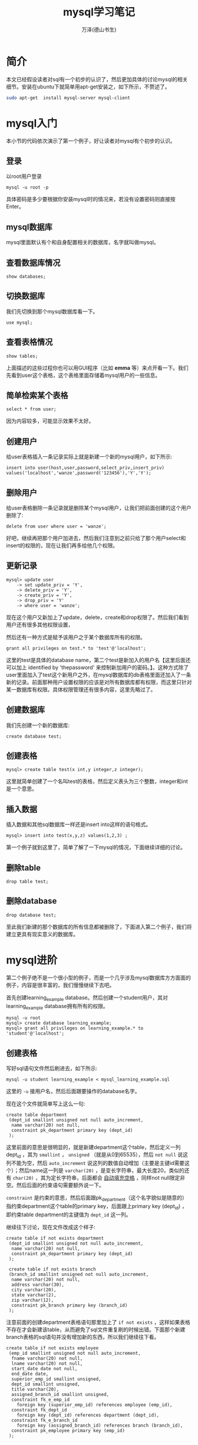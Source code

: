 #+LATEX_CLASS: article
#+LATEX_CLASS_OPTIONS:[11pt,oneside]
#+LATEX_HEADER: \usepackage{article}


#+TITLE: mysql学习笔记
#+AUTHOR: 万泽(德山书生)
#+CREATOR: wanze(<a href="mailto:a358003542@163.com">a358003542@163.com</a>)
#+DESCRIPTION: 制作者邮箱：a358003542@gmail.com

* 简介
本文已经假设读者对sql有一个初步的认识了，然后更加具体的讨论mysql的相关细节。安装在ubuntu下就简单用apt-get安装之，如下所示，不赘述了。

#+BEGIN_SRC bash
sudo apt-get  install mysql-server mysql-client
#+END_SRC

* mysql入门
本小节的代码依次演示了第一个例子，好让读者对mysql有个初步的认识。

** 登录
以root用户登录
#+BEGIN_EXAMPLE
mysql -u root -p
#+END_EXAMPLE

具体密码是多少要根据你安装mysql时的情况来，若没有设置密码则直接按Enter。

** mysql数据库
mysql里面默认有个和自身配置相关的数据库，名字就叫做mysql。

** 查看数据库情况
#+BEGIN_SRC mysql
show databases;
#+END_SRC

** 切换数据库
我们先切换到那个mysql数据库看一下。

#+BEGIN_SRC mysql
use mysql;
#+END_SRC

** 查看表格情况
#+BEGIN_SRC mysql
show tables;
#+END_SRC

上面描述的这些过程你也可以用GUI程序（比如 *emma* 等）来点开看一下。我们先看到user这个表格，这个表格里面存储着mysql用户的一些信息。

** 简单检索某个表格
#+BEGIN_SRC mysql
select * from user;
#+END_SRC

因为内容较多，可能显示效果不太好。


** 创建用户
给user表格插入一条记录实际上就是新建一个新的mysql用户，如下所示:
#+BEGIN_SRC mysql
insert into user(host,user,password,select_priv,insert_priv)
values('localhost','wanze',password('123456'),'Y','Y');
#+END_SRC

** 删除用户
给user表格删除一条记录就是删除某个mysql用户，让我们把前面创建的这个用户删除了:
#+BEGIN_SRC mysql
delete from user where user = 'wanze';
#+END_SRC

好吧，继续再把那个用户加进去，然后我们注意到之前只给了那个用户select和insert的权限的，现在让我们再多给他几个权限。

** 更新记录
#+BEGIN_SRC mysql
mysql> update user
    -> set update_priv = 'Y',
    -> delete_priv = 'Y',
    -> create_priv = 'Y',
    -> drop_priv = 'Y'
    -> where user = 'wanze';
#+END_SRC

现在这个用户又新加上了update，delete，create和drop权限了。然后我们看到用户还有很多其他权限设置，

然后还有一种方式是赋予该用户之于某个数据库所有的权限。

#+BEGIN_SRC mysql
grant all privileges on test.* to 'test'@'localhost';
#+END_SRC

这里的test是具体的database name，第二个test是新加入的用户名【这里后面还可以加上 identified by 'thepassword' 来控制新加用户的密码。】。这种方式除了user里面加入了test这个新用户之外，在mysql数据库的db表格里面还加入了一条新的记录。前面那种用户设置权限的应该是对所有数据库都有权限，而这里只针对某一数据库有权限。具体权限管理还有很多内容，这里先略过了。


** 创建数据库
我们先创建一个新的数据库:
#+BEGIN_SRC mysql
create database test;
#+END_SRC

** 创建表格
#+BEGIN_SRC mysql
mysql> create table test(x int,y integer,z integer);
#+END_SRC

这里就简单创建了一个名叫test的表格，然后定义表头为三个整数，integer和int是一个意思。

** 插入数据
插入数据和其他sql数据库一样还是insert into这样的语句格式。
#+BEGIN_SRC mysql
mysql> insert into test(x,y,z) values(1,2,3) ;
#+END_SRC

第一个例子就到这里了，简单了解了一下mysql的情况，下面继续详细的讨论。

** 删除table
#+BEGIN_SRC mysql
drop table test;
#+END_SRC

** 删除database
#+BEGIN_SRC mysql
drop database test;
#+END_SRC

至此我们新建的那个数据库的所有信息都被删除了，下面进入第二个例子，我们将建立更具有现实意义的数据库。

* mysql进阶
第二个例子绝不是一个很小型的例子，而是一个几乎涉及mysql数据库方方面面的例子，内容是很丰富的，我们慢慢继续下去吧。

首先创建learning_example database。然后创建一个student用户，其对learning_example database拥有所有的权限。

#+BEGIN_SRC mysql
mysql -u root
mysql> create database learning_example;
mysql> grant all privileges on learning_example.* to 'student'@'localhost';
#+END_SRC


** 创建表格
写好sql语句文件然后刷进去，如下所示:
#+BEGIN_EXAMPLE
mysql -u student learning_example < mysql_learning_example.sql
#+END_EXAMPLE
这里的 ~-u~ 接用户名，然后后面跟要操作的database名字。

现在这个文件就简单写上这么一句:
#+BEGIN_SRC mysql
create table department
 (dept_id smallint unsigned not null auto_increment,
  name varchar(20) not null,
  constraint pk_department primary key (dept_id)
 );
#+END_SRC

这里前面的意思是很明显的，就是新建department这个table，然后定义一列dept_id ，其为 ~smallint~ ， ~unsigned~ （就是从0到65535），然后 ~not null~ 说这列不能为空，然后 ~auto_increment~ 说这列的数值自动增加（主要是主键id需要这个）；然后name这一列是 ~varchar(20)~ ，是变长字符串，最大长度20，类似的还有 ~char(20)~ ，其为定长字符串，后面都会 _自动填充空格_ ，同样not null限定非空。然后后面的约束语句需要额外说一下。

~constraint~ 是约束的意思，然后后面跟pk_department（这个名字貌似是随意的）指约束department这个table的primary key，后面跟上primary key (dept_id) ，即约束table department的主键值为 ~dept_id~ 这一列。

继续往下讨论，现在文件改成这个样子:

#+BEGIN_SRC mysql
create table if not exists department
 (dept_id smallint unsigned not null auto_increment,
  name varchar(20) not null,
  constraint pk_department primary key (dept_id)
 );
 
 create table if not exists branch
 (branch_id smallint unsigned not null auto_increment,
  name varchar(20) not null,
  address varchar(30),
  city varchar(20),
  state varchar(2),
  zip varchar(12),
  constraint pk_branch primary key (branch_id)
 );
#+END_SRC

注意前面的创建department表格语句那里加上了 ~if not exists~ ，这样如果表格不存在才会新建该table，从而避免了sql文件重复刷的时候出错。下面那个新建branch表格的sql语句并没有增加新的东西，所以我们继续往下看。

#+BEGIN_SRC mysql
create table if not exists employee
 (emp_id smallint unsigned not null auto_increment,
  fname varchar(20) not null,
  lname varchar(20) not null,
  start_date date not null,
  end_date date,
  superior_emp_id smallint unsigned,
  dept_id smallint unsigned,
  title varchar(20),
  assigned_branch_id smallint unsigned,
  constraint fk_e_emp_id
    foreign key (superior_emp_id) references employee (emp_id),
  constraint fk_dept_id
    foreign key (dept_id) references department (dept_id),
  constraint fk_e_branch_id
    foreign key (assigned_branch_id) references branch (branch_id),
  constraint pk_employee primary key (emp_id)
 );
#+END_SRC

我们继续来看这个创建employee table语句，fname是first name的缩写，然后lname是lastname的缩写。start_date和end_date应该是雇佣时间和解聘时间的意思，其中解聘时间可以为空，就说明该雇员还在公司工作。然后其都为 ~date~ 数据类型。值得一提的是mysql的date类型只能存储公元前1000年到公元9999年之间的date。

后面superior_emp_id是该雇员的上司的id号，然后dept_id是该雇员所在部门号，然后assigned_branch_id是对于该雇员分配的分公司id号。该table的约束主键值是emp_id。

接下来重点讲一下 ~foreign key~ 约束的写法。
#+BEGIN_EXAMPLE
  constraint fk_e_emp_id
    foreign key (superior_emp_id) references employee (emp_id),
#+END_EXAMPLE
这里fk_e_emp_id这个名字带有一定的随意性，大致表达出fk_然后某个table下的某一列即可。然后 foreign key 外键值 (superior_emp_id) 即这一列是外键值，具体references 引用自 employee 这个表格的(emp_id) 这一列。总的意思就是superiro_emp_id这一列是一个外键值约束列，其值只可能取自employee表格的emp_id这一列，因为这里具体的逻辑含义就是其值引用自它。比如说雇员张三在这里的id是3，张三的上司是张三丰，其id是4。那么张三如果要修改自己的上司值，就必须是本雇员列表已经有了的id号的其他雇员。（外键引用主要用于SQL表格中所谓的one to many 或者 many to one 的情况，具体就是用内连接查询，这样该外键值约束列的可能对应取值是另外一个表格的很多列，这个后面再详细讨论。）

继续刷下去，强烈推荐读者用emma或者其他什么GUI程序来实时查看一下:
#+BEGIN_SRC mysql
create table if not exists product_type
 (product_type_cd varchar(10) not null,
  name varchar(50) not null,
  constraint pk_product_type primary key (product_type_cd)
 );

 create table if not exists product
 (product_cd varchar(10) not null,
  name varchar(50) not null,
  product_type_cd varchar(10) not null,
  date_offered date,
  date_retired date,
  constraint fk_product_type_cd foreign key (product_type_cd)
    references product_type (product_type_cd),
  constraint pk_product primary key (product_cd)
 );

 create table if not exists customer
 (cust_id integer unsigned not null auto_increment,
  fed_id varchar(12) not null,
  cust_type_cd enum('I','B') not null,
  address varchar(30),
  city varchar(20),
  state varchar(20),
  postal_code varchar(10),
  constraint pk_customer primary key (cust_id)
 );

 create table if not exists individual
 (cust_id integer unsigned not null,
  fname varchar(30) not null,
  lname varchar(30) not null,
  birth_date date,
  constraint fk_i_cust_id foreign key (cust_id)
    references customer (cust_id),
  constraint pk_individual primary key (cust_id)
 );

 create table if not exists business
 (cust_id integer unsigned not null,
  name varchar(40) not null,
  state_id varchar(10) not null,
  incorp_date date,
  constraint fk_b_cust_id foreign key (cust_id)
    references customer (cust_id),
  constraint pk_business primary key (cust_id)
 );


 create table if not exists officer
 (officer_id smallint unsigned not null auto_increment,
  cust_id integer unsigned not null,
  fname varchar(30) not null,
  lname varchar(30) not null,
  title varchar(20),
  start_date date not null,
  end_date date,
  constraint fk_o_cust_id foreign key (cust_id)
    references business (cust_id),
  constraint pk_officer primary key (officer_id)
 );

 create table if not exists account
 (account_id integer unsigned not null auto_increment,
  product_cd varchar(10) not null,
  cust_id integer unsigned not null,
  open_date date not null,
  close_date date,
  last_activity_date date,
  status enum('ACTIVE','CLOSED','FROZEN'),
  open_branch_id smallint unsigned,
  open_emp_id smallint unsigned,
  avail_balance float(10,2),
  pending_balance float(10,2),
  constraint fk_product_cd foreign key (product_cd)
    references product (product_cd),
  constraint fk_a_cust_id foreign key (cust_id)
    references customer (cust_id),
  constraint fk_a_branch_id foreign key (open_branch_id)
    references branch (branch_id),
  constraint fk_a_emp_id foreign key (open_emp_id)
    references employee (emp_id),
  constraint pk_account primary key (account_id)
 );

 create table if not exists transaction
 (txn_id integer unsigned not null auto_increment,
  txn_date datetime not null,
  account_id integer unsigned not null,
  txn_type_cd enum('DBT','CDT'),
  amount double(10,2) not null,
  teller_emp_id smallint unsigned,
  execution_branch_id smallint unsigned,
  funds_avail_date datetime,
  constraint fk_t_account_id foreign key (account_id)
    references account (account_id),
  constraint fk_teller_emp_id foreign key (teller_emp_id)
    references employee (emp_id),
  constraint fk_exec_branch_id foreign key (execution_branch_id)
    references branch (branch_id),
  constraint pk_transaction primary key (txn_id)
 );
#+END_SRC

这里值得一讲的有:
#+BEGIN_EXAMPLE
cust_type_cd enum('I','B') not null,
#+END_EXAMPLE
mysql的枚举类型，在这里cust_type_cd这一列只能取'I'和'B'这两个值。


** 插入数据
现在我们加入如下代码:
#+BEGIN_SRC mysql
insert into department (dept_id, name)
values (null, 'Operations');
insert into department (dept_id, name)
values (null, 'Loans');
insert into department (dept_id, name)
values (null, 'Administration');
#+END_SRC

department的dept_id已经打开了auto_increment特性，那么简单的给这一列赋值 ~null~ 即可，其会自动添加一个主键数字。

在前面创建表格的时候有if not exists逻辑，这样sql脚本可以重复刷都没有问题，那么插入数据也有这样的if not exists逻辑吗？请参看 [[http://bogdan.org.ua/2007/10/18/mysql-insert-if-not-exists-syntax.html][这个网页]] 。我们可以使用 ~insert ignore~ 语句来避免重复插入，这是插入语句改成这个样子了:
#+BEGIN_SRC mysql
insert ignore into department (dept_id, name)
values (1, 'Operations');
insert ignore into department (dept_id, name)
values (2, 'Loans');
insert ignore into department (dept_id, name)
values (3, 'Administration');
#+END_SRC

注意这里id直接赋值了，因为其为primarykey，如果设置为null这里的语句还是会重复插入，只有primarykey重复了，这个insert语句才不会继续插入了。

让我继续插入一些数据:
#+BEGIN_SRC mysql
insert ignore into branch (branch_id, name, address, city, state, zip)
values (1, 'Headquarters', '3882 Main St.', 'Waltham', 'MA', '02451');
insert ignore into branch (branch_id, name, address, city, state, zip)
values (2, 'Woburn Branch', '422 Maple St.', 'Woburn', 'MA', '01801');
insert ignore into branch (branch_id, name, address, city, state, zip)
values (3, 'Quincy Branch', '125 Presidential Way', 'Quincy', 'MA', '02169');
insert ignore into branch (branch_id, name, address, city, state, zip)
values (4, 'So. NH Branch', '378 Maynard Ln.', 'Salem', 'NH', '03079');
#+END_SRC

上面没啥好讲的，然后我们看到下面这句:
#+BEGIN_SRC mysql
insert ignore into employee (emp_id, fname, lname, start_date,
  dept_id, title, assigned_branch_id)
values (1, 'Michael', 'Smith', '2001-06-22',
  (select dept_id from department where name = 'Administration'),
  'President',
  (select branch_id from branch where name = 'Headquarters'));
#+END_SRC

*** 子查询
SQL有三种类型的表: 一种是大家常见的实际存储的那种SQL表格；第二种是临时表格，也就是子查询返回的表格；还有一种就是虚拟表，比如视图。

所谓的子查询实际上就是一个select语句其将返回一个临时的SQL表格，最简单的应用就是直接跟在另一个select语句的from语句后面，然后还有一种用法常用于表格多列值的复制转移操作，也就是所谓的 ~insert select~ 语句，其是由一个insert语句和一个select语句组合而成。如下所示[fn::参考了[[http://www.w3schools.com/sql/sql_insert_into_select.asp][这个网页]]。]:

#+BEGIN_EXAMPLE
INSERT INTO Customers (CustomerName, Country)
SELECT SupplierName, Country FROM Suppliers;
#+END_EXAMPLE
这个SQL语句将把Suppliers表格里面的SupplierName和Country这两列的值都复制到Customers这个表格中去，具体是对应的CustomerName和Country这两列。

而上面的例子就是第三种用法，其是一个select语句然后 _用括号()括起来了_ 。其需要返回一列值，然后像上面的情况必须是只有一个值，而这个值将提取出来被insert into语句作为value使用，然后也有返回多个值的情况，比如过滤条件where what in (select ...) ，这种子查询就可以返回多个值。

下面类似的这些语句就不赘述了:
#+BEGIN_SRC mysql
insert ignore into employee (emp_id, fname, lname, start_date,
  dept_id, title, assigned_branch_id)
values (2, 'Susan', 'Barker', '2002-09-12',
  (select dept_id from department where name = 'Administration'),
  'Vice President',
  (select branch_id from branch where name = 'Headquarters'));
insert ignore into employee (emp_id, fname, lname, start_date,
  dept_id, title, assigned_branch_id)
values (3, 'Robert', 'Tyler', '2000-02-09',
  (select dept_id from department where name = 'Administration'),
  'Treasurer',
  (select branch_id from branch where name = 'Headquarters'));
insert ignore into employee (emp_id, fname, lname, start_date,
  dept_id, title, assigned_branch_id)
values (4, 'Susan', 'Hawthorne', '2002-04-24',
  (select dept_id from department where name = 'Operations'),
  'Operations Manager',
  (select branch_id from branch where name = 'Headquarters'));
insert ignore into employee (emp_id, fname, lname, start_date,
  dept_id, title, assigned_branch_id)
values (5, 'John', 'Gooding', '2003-11-14',
  (select dept_id from department where name = 'Loans'),
  'Loan Manager',
  (select branch_id from branch where name = 'Headquarters'));
insert ignore into employee (emp_id, fname, lname, start_date,
  dept_id, title, assigned_branch_id)
values (6, 'Helen', 'Fleming', '2004-03-17',
  (select dept_id from department where name = 'Operations'),
  'Head Teller',
  (select branch_id from branch where name = 'Headquarters'));
insert ignore into employee (emp_id, fname, lname, start_date,
  dept_id, title, assigned_branch_id)
values (7, 'Chris', 'Tucker', '2004-09-15',
  (select dept_id from department where name = 'Operations'),
  'Teller',
  (select branch_id from branch where name = 'Headquarters'));
insert ignore into employee (emp_id, fname, lname, start_date,
  dept_id, title, assigned_branch_id)
values (8, 'Sarah', 'Parker', '2002-12-02',
  (select dept_id from department where name = 'Operations'),
  'Teller',
  (select branch_id from branch where name = 'Headquarters'));
insert ignore into employee (emp_id, fname, lname, start_date,
  dept_id, title, assigned_branch_id)
values (9, 'Jane', 'Grossman', '2002-05-03',
  (select dept_id from department where name = 'Operations'),
  'Teller',
  (select branch_id from branch where name = 'Headquarters'));
insert ignore into employee (emp_id, fname, lname, start_date,
  dept_id, title, assigned_branch_id)
values (10, 'Paula', 'Roberts', '2002-07-27',
  (select dept_id from department where name = 'Operations'),
  'Head Teller',
  (select branch_id from branch where name = 'Woburn Branch'));
insert ignore into employee (emp_id, fname, lname, start_date,
  dept_id, title, assigned_branch_id)
values (11, 'Thomas', 'Ziegler', '2000-10-23',
  (select dept_id from department where name = 'Operations'),
  'Teller',
  (select branch_id from branch where name = 'Woburn Branch'));
insert ignore into employee (emp_id, fname, lname, start_date,
  dept_id, title, assigned_branch_id)
values (12, 'Samantha', 'Jameson', '2003-01-08',
  (select dept_id from department where name = 'Operations'),
  'Teller',
  (select branch_id from branch where name = 'Woburn Branch'));
insert ignore into employee (emp_id, fname, lname, start_date,
  dept_id, title, assigned_branch_id)
values (13, 'John', 'Blake', '2000-05-11',
  (select dept_id from department where name = 'Operations'),
  'Head Teller',
  (select branch_id from branch where name = 'Quincy Branch'));
insert ignore into employee (emp_id, fname, lname, start_date,
  dept_id, title, assigned_branch_id)
values (14, 'Cindy', 'Mason', '2002-08-09',
  (select dept_id from department where name = 'Operations'),
  'Teller',
  (select branch_id from branch where name = 'Quincy Branch'));
insert ignore into employee (emp_id, fname, lname, start_date,
  dept_id, title, assigned_branch_id)
values (15, 'Frank', 'Portman', '2003-04-01',
  (select dept_id from department where name = 'Operations'),
  'Teller',
  (select branch_id from branch where name = 'Quincy Branch'));
insert ignore into employee (emp_id, fname, lname, start_date,
  dept_id, title, assigned_branch_id)
values (16, 'Theresa', 'Markham', '2001-03-15',
  (select dept_id from department where name = 'Operations'),
  'Head Teller',
  (select branch_id from branch where name = 'So. NH Branch'));
insert ignore into employee (emp_id, fname, lname, start_date,
  dept_id, title, assigned_branch_id)
values (17, 'Beth', 'Fowler', '2002-06-29',
  (select dept_id from department where name = 'Operations'),
  'Teller',
  (select branch_id from branch where name = 'So. NH Branch'));
insert ignore into employee (emp_id, fname, lname, start_date,
  dept_id, title, assigned_branch_id)
values (18, 'Rick', 'Tulman', '2002-12-12',
  (select dept_id from department where name = 'Operations'),
  'Teller',
  (select branch_id from branch where name = 'So. NH Branch'));
#+END_SRC

我们继续往下看:
#+BEGIN_SRC mysql
create temporary table emp_tmp as
select emp_id, fname, lname from employee;

update employee set superior_emp_id =
 (select emp_id from emp_tmp where lname = 'Smith' and fname = 'Michael')
where ((lname = 'Barker' and fname = 'Susan')
  or (lname = 'Tyler' and fname = 'Robert'));
#+END_SRC

这里的 ~create temporary table~ 语句是根据某个select语句创建了一个临时表格，临时表格只有当前的session看得到，退出session之后该临时表格会自动drop掉。

update语句基本格式我们是熟悉的，关键是理解where字句这个过滤条件。该SQL语句的意思是:将employee表格中Barker Susan和Tyler Robert这两个伙计的上司设置为Michael Smith的emp_id。这里的过滤条件or逻辑还有and逻辑我想熟悉编程的都很清楚了，这里就不赘述了。

下面情况类似:
#+BEGIN_SRC mysql
update employee set superior_emp_id =
 (select emp_id from emp_tmp where lname = 'Tyler' and fname = 'Robert')
where lname = 'Hawthorne' and fname = 'Susan';
update employee set superior_emp_id =
 (select emp_id from emp_tmp where lname = 'Hawthorne' and fname = 'Susan')
where ((lname = 'Gooding' and fname = 'John')
  or (lname = 'Fleming' and fname = 'Helen')
  or (lname = 'Roberts' and fname = 'Paula') 
  or (lname = 'Blake' and fname = 'John') 
  or (lname = 'Markham' and fname = 'Theresa')); 
update employee set superior_emp_id =
 (select emp_id from emp_tmp where lname = 'Fleming' and fname = 'Helen')
where ((lname = 'Tucker' and fname = 'Chris') 
  or (lname = 'Parker' and fname = 'Sarah') 
  or (lname = 'Grossman' and fname = 'Jane'));  
update employee set superior_emp_id =
 (select emp_id from emp_tmp where lname = 'Roberts' and fname = 'Paula')
where ((lname = 'Ziegler' and fname = 'Thomas')  
  or (lname = 'Jameson' and fname = 'Samantha'));   
update employee set superior_emp_id =
 (select emp_id from emp_tmp where lname = 'Blake' and fname = 'John')
where ((lname = 'Mason' and fname = 'Cindy')   
  or (lname = 'Portman' and fname = 'Frank'));    
update employee set superior_emp_id =
 (select emp_id from emp_tmp where lname = 'Markham' and fname = 'Theresa')
where ((lname = 'Fowler' and fname = 'Beth')   
  or (lname = 'Tulman' and fname = 'Rick'));    

drop table emp_tmp;
#+END_SRC



然后加入product和product_type的数据，看了一下，没啥好说的:
#+BEGIN_SRC mysql
/* product type data */
insert ignore into product_type (product_type_cd, name)
values ('ACCOUNT','Customer Accounts');
insert ignore into product_type (product_type_cd, name)
values ('LOAN','Individual and Business Loans');
insert ignore into product_type (product_type_cd, name)
values ('INSURANCE','Insurance Offerings');


/* product data */
insert ignore into product (product_cd, name, product_type_cd, date_offered)
values ('CHK','checking account','ACCOUNT','2000-01-01');
insert ignore into product (product_cd, name, product_type_cd, date_offered)
values ('SAV','savings account','ACCOUNT','2000-01-01');
insert ignore into product (product_cd, name, product_type_cd, date_offered)
values ('MM','money market account','ACCOUNT','2000-01-01');
insert ignore into product (product_cd, name, product_type_cd, date_offered)
values ('CD','certificate of deposit','ACCOUNT','2000-01-01');
insert ignore into product (product_cd, name, product_type_cd, date_offered)
values ('MRT','home mortgage','LOAN','2000-01-01');
insert ignore into product (product_cd, name, product_type_cd, date_offered)
values ('AUT','auto loan','LOAN','2000-01-01');
insert ignore into product (product_cd, name, product_type_cd, date_offered)
values ('BUS','business line of credit','LOAN','2000-01-01');
insert ignore into product (product_cd, name, product_type_cd, date_offered)
values ('SBL','small business loan','LOAN','2000-01-01');
#+END_SRC

然后下面是插入customer表格的数据，也没啥好说的:

#+BEGIN_SRC mysql
insert ignore into customer (cust_id, fed_id, cust_type_cd,
  address, city, state, postal_code)
values (1, '111-11-1111', 'I', '47 Mockingbird Ln', 'Lynnfield', 'MA', '01940');
insert ignore into customer (cust_id, fed_id, cust_type_cd,
  address, city, state, postal_code)
values (2, '222-22-2222', 'I', '372 Clearwater Blvd', 'Woburn', 'MA', '01801');
insert ignore into customer (cust_id, fed_id, cust_type_cd,
  address, city, state, postal_code)
values (3, '333-33-3333', 'I', '18 Jessup Rd', 'Quincy', 'MA', '02169');
insert ignore into customer (cust_id, fed_id, cust_type_cd,
  address, city, state, postal_code)
values (4, '444-44-4444', 'I', '12 Buchanan Ln', 'Waltham', 'MA', '02451');
insert ignore into customer (cust_id, fed_id, cust_type_cd,
  address, city, state, postal_code)
values (5, '555-55-5555', 'I', '2341 Main St', 'Salem', 'NH', '03079');
insert ignore into customer (cust_id, fed_id, cust_type_cd,
  address, city, state, postal_code)
values (6, '666-66-6666', 'I', '12 Blaylock Ln', 'Waltham', 'MA', '02451');
insert ignore into customer (cust_id, fed_id, cust_type_cd,
  address, city, state, postal_code)
values (7, '777-77-7777', 'I', '29 Admiral Ln', 'Wilmington', 'MA', '01887');
insert ignore into customer (cust_id, fed_id, cust_type_cd,
  address, city, state, postal_code)
values (8, '888-88-8888', 'I', '472 Freedom Rd', 'Salem', 'NH', '03079');
insert ignore into customer (cust_id, fed_id, cust_type_cd,
  address, city, state, postal_code)
values (9, '999-99-9999', 'I', '29 Maple St', 'Newton', 'MA', '02458');
insert ignore into customer (cust_id, fed_id, cust_type_cd,
  address, city, state, postal_code)
values (10, '04-1111111', 'B', '7 Industrial Way', 'Salem', 'NH', '03079');
insert ignore into customer (cust_id, fed_id, cust_type_cd,
  address, city, state, postal_code)
values (11, '04-2222222', 'B', '287A Corporate Ave', 'Wilmington', 'MA', '01887');
insert ignore into customer (cust_id, fed_id, cust_type_cd,
  address, city, state, postal_code)
values (12, '04-3333333', 'B', '789 Main St', 'Salem', 'NH', '03079');
insert ignore into customer (cust_id, fed_id, cust_type_cd,
  address, city, state, postal_code)
values (13, '04-4444444', 'B', '4772 Presidential Way', 'Quincy', 'MA', '02169');
#+END_SRC


*** insert where语句
下面往individual表格插入数据的操作就是前面谈论过的insert where语句。
#+BEGIN_SRC mysql
insert ignore into individual (cust_id, fname, lname, birth_date)
select cust_id, 'James', 'Hadley', '1972-04-22' from customer
where fed_id = '111-11-1111';
insert ignore into individual (cust_id, fname, lname, birth_date)
select cust_id, 'Susan', 'Tingley', '1968-08-15' from customer
where fed_id = '222-22-2222';
insert ignore into individual (cust_id, fname, lname, birth_date)
select cust_id, 'Frank', 'Tucker', '1958-02-06' from customer
where fed_id = '333-33-3333';
insert ignore into individual (cust_id, fname, lname, birth_date)
select cust_id, 'John', 'Hayward', '1966-12-22' from customer
where fed_id = '444-44-4444';
insert ignore into individual (cust_id, fname, lname, birth_date)
select cust_id, 'Charles', 'Frasier', '1971-08-25' from customer
where fed_id = '555-55-5555';
insert ignore into individual (cust_id, fname, lname, birth_date)
select cust_id, 'John', 'Spencer', '1962-09-14' from customer
where fed_id = '666-66-6666';
insert ignore into individual (cust_id, fname, lname, birth_date)
select cust_id, 'Margaret', 'Young', '1947-03-19' from customer
where fed_id = '777-77-7777';
insert ignore into individual (cust_id, fname, lname, birth_date)
select cust_id, 'Louis', 'Blake', '1977-07-01' from customer
where fed_id = '888-88-8888';
insert ignore into individual (cust_id, fname, lname, birth_date)
select cust_id, 'Richard', 'Farley', '1968-06-16' from customer
where fed_id = '999-99-9999';


insert ignore into business (cust_id, name, state_id, incorp_date)
select cust_id, 'Chilton Engineering', '12-345-678', '1995-05-01' from customer
where fed_id = '04-1111111';
insert ignore into business (cust_id, name, state_id, incorp_date)
select cust_id, 'Northeast Cooling Inc.', '23-456-789', '2001-01-01' from customer
where fed_id = '04-2222222';
insert ignore into business (cust_id, name, state_id, incorp_date)
select cust_id, 'Superior Auto Body', '34-567-890', '2002-06-30' from customer
where fed_id = '04-3333333';
insert ignore into business (cust_id, name, state_id, incorp_date)
select cust_id, 'AAA Insurance Inc.', '45-678-901', '1999-05-01' from customer
where fed_id = '04-4444444';

insert ignore into officer (officer_id, cust_id, fname, lname,
  title, start_date)
select 1, cust_id, 'John', 'Chilton', 'President', '1995-05-01'
from customer
where fed_id = '04-1111111';
insert ignore into officer (officer_id, cust_id, fname, lname,
  title, start_date)
select 2, cust_id, 'Paul', 'Hardy', 'President', '2001-01-01'
from customer
where fed_id = '04-2222222';
insert ignore into officer (officer_id, cust_id, fname, lname,
  title, start_date)
select 3, cust_id, 'Carl', 'Lutz', 'President', '2002-06-30'
from customer
where fed_id = '04-3333333';
insert ignore into officer (officer_id, cust_id, fname, lname,
  title, start_date)
select 4, cust_id, 'Stanley', 'Cheswick', 'President', '1999-05-01'
from customer
where fed_id = '04-4444444';
#+END_SRC

*** 交叉连接
接下来的这个语句显得更加复杂了:
#+BEGIN_SRC mysql
insert ignore into account (account_id, product_cd, cust_id, open_date,
  last_activity_date, status, open_branch_id,
  open_emp_id, avail_balance, pending_balance)
select 1, a.prod_cd, c.cust_id, a.open_date, a.last_date, 'ACTIVE',
  e.branch_id, e.emp_id, a.avail, a.pend
from customer c cross join
 (select b.branch_id, e.emp_id
  from branch b inner join employee e on e.assigned_branch_id = b.branch_id
  where b.city = 'Woburn' limit 1) e
  cross join
 (select 'CHK' prod_cd, '2000-01-15' open_date, '2005-01-04' last_date,
    1057.75 avail, 1057.75 pend union all
  select 'SAV' prod_cd, '2000-01-15' open_date, '2004-12-19' last_date,
    500.00 avail, 500.00 pend union all
  select 'CD' prod_cd, '2004-06-30' open_date, '2004-06-30' last_date,
    3000.00 avail, 3000.00 pend) a
where c.fed_id = '111-11-1111';
#+END_SRC
该SQL语句主体是insert select语句，然后显得复杂的部分就是那个select语句是有customer（别名c）和一个子查询语句生成的表格（别名e）和另外一个子查询语句生成的表格（别名a）的 ~cross join~ 而成的一个复杂的表格。

这里我们需要理解cross join这个概念，不知道读者之前接触过inner join，内连接的概念没有，如果接触过那么一定了解了SQL表格在join的时候不加任何过滤条件其生成的表格就是所谓的这两个SQL表格的笛卡尔积。所谓的笛卡尔积就是，假设一个表格有三行，a行b行c行，然后假设另外一个表格有两行，1行和2行，那么这两个表格的笛卡尔积就是生成一个大表格，具体是(a1行a2行b1行b2行c1行c2行)，一共3*2=6行。

而所谓的cross join交叉连接实际上就是多个表格之间进行笛卡尔积运算之后组合成为一个更大的表格。

*** 内连接
我们又看到上面的例子中第一个子查询语句里面还有 ~inner join~ 关键词，其是所谓的内连接。内连接可以看作是在交叉连接生成的表格的基础上进一步加上了某些过滤条件从而将某些行给删除掉了。

我们首先来看一下:
#+BEGIN_EXAMPLE
select b.branch_id, e.emp_id, e.assigned_branch_id from branch b cross join employee e ;
#+END_EXAMPLE

branch表格有4条记录，branch有18条记录，所以cross join之后将组合出72条记录。

然后我们再来看这个查询:
#+BEGIN_EXAMPLE
select b.branch_id, e.emp_id from branch b inner join employee e on e.assigned_branch_id = b.branch_id;
#+END_EXAMPLE

通常两个SQL表格cross join之后出来的大SQL表格里面有些数据组合是实际可能并不存在的，而上面inner join通过on关键词过滤将使得生成的大SQL表格更具有现实意义。比如这里每一个雇员只可能在某一个分公司，而cross join让每个雇员都有可能在四个分公司了，这里的inner join加上on主要就是控制雇员具体分配的那个分公司正是连接的那个分公司号。这样实现更有现实意义的连接。我们也可以这样理解，雇员的分公司属性id为1，那么在连接分公司表格的时候，只有确定了这个，才能保证分公司表格的其他属性也是属于该雇员的。

现在我们进行到这里了:
#+BEGIN_EXAMPLE
mysql> select b.branch_id, e.emp_id,b.city from branch b inner join employee e on e.assigned_branch_id = b.branch_id;
+-----------+--------+---------+
| branch_id | emp_id | city    |
+-----------+--------+---------+
|         1 |      1 | Waltham |
|         1 |      2 | Waltham |
|         1 |      3 | Waltham |
|         1 |      4 | Waltham |
|         1 |      5 | Waltham |
|         1 |      6 | Waltham |
|         1 |      7 | Waltham |
|         1 |      8 | Waltham |
|         1 |      9 | Waltham |
|         2 |     10 | Woburn  |
|         2 |     11 | Woburn  |
|         2 |     12 | Woburn  |
|         3 |     13 | Quincy  |
|         3 |     14 | Quincy  |
|         3 |     15 | Quincy  |
|         4 |     16 | Salem   |
|         4 |     17 | Salem   |
|         4 |     18 | Salem   |
+-----------+--------+---------+
18 rows in set (0.00 sec)
#+END_EXAMPLE

然后通过  where b.city = 'Woburn' 这实际上就限定为具体某一个分公司了。

#+BEGIN_EXAMPLE
mysql> select b.branch_id, e.emp_id,b.city from branch b inner join employee e on e.assigned_branch_id = b.branch_id where b.city='Woburn';
+-----------+--------+--------+
| branch_id | emp_id | city   |
+-----------+--------+--------+
|         2 |     10 | Woburn |
|         2 |     11 | Woburn |
|         2 |     12 | Woburn |
+-----------+--------+--------+
3 rows in set (0.00 sec)
#+END_EXAMPLE

然后后面跟了 ~limit 1~ 这样将只返回一条记录了。然后我们注意到最终cross join生成的大表格还加上了过滤条件 
#+BEGIN_EXAMPLE
where c.fed_id = '111-11-1111'; 
#+END_EXAMPLE
由于每一个顾客的fed_id都是唯一的，所以实际上custom表格真正交叉连接的也只有一条记录，这样这个三个表格cross join这个复杂的情况就等同于前面两个表格一条记录属性都加上，再cross 第三个表格，第三个表格有三条记录，这样最终的大表格有三条记录。

*** union all
~union all~ 将多个数据集进行合并。此外还有一种 ~union~ 的用法，其中 ~union~  会删除重复项，而union all只是单纯的合并。如下所示:

#+BEGIN_EXAMPLE
mysql> select 'CHK' prod_cd, '2000-01-15' open_date, '2005-01-04' last_date,
    ->     1057.75 avail, 1057.75 pend union all
    ->   select 'SAV' prod_cd, '2000-01-15' open_date, '2004-12-19' last_date,
    ->     500.00 avail, 500.00 pend union all
    ->   select 'CD' prod_cd, '2004-06-30' open_date, '2004-06-30' last_date,
    ->     3000.00 avail, 3000.00 pend;
+---------+------------+------------+---------+---------+
| prod_cd | open_date  | last_date  | avail   | pend    |
+---------+------------+------------+---------+---------+
| CHK     | 2000-01-15 | 2005-01-04 | 1057.75 | 1057.75 |
| SAV     | 2000-01-15 | 2004-12-19 |  500.00 |  500.00 |
| CD      | 2004-06-30 | 2004-06-30 | 3000.00 | 3000.00 |
+---------+------------+------------+---------+---------+
3 rows in set (0.01 sec)
#+END_EXAMPLE 


这样下面这些我们应该也大致能够看明白了:
#+BEGIN_SRC mysql

insert ignore into account (account_id, product_cd, cust_id, open_date,
  last_activity_date, status, open_branch_id,
  open_emp_id, avail_balance, pending_balance)
select 2, a.prod_cd, c.cust_id, a.open_date, a.last_date, 'ACTIVE',
  e.branch_id, e.emp_id, a.avail, a.pend
from customer c cross join
 (select b.branch_id, e.emp_id
  from branch b inner join employee e on e.assigned_branch_id = b.branch_id
  where b.city = 'Woburn' limit 1) e
  cross join
 (select 'CHK' prod_cd, '2001-03-12' open_date, '2004-12-27' last_date,
    2258.02 avail, 2258.02 pend union all
  select 'SAV' prod_cd, '2001-03-12' open_date, '2004-12-11' last_date,
    200.00 avail, 200.00 pend) a
where c.fed_id = '222-22-2222';
insert ignore into account (account_id, product_cd, cust_id, open_date,
  last_activity_date, status, open_branch_id,
  open_emp_id, avail_balance, pending_balance)
select 3, a.prod_cd, c.cust_id, a.open_date, a.last_date, 'ACTIVE',
  e.branch_id, e.emp_id, a.avail, a.pend
from customer c cross join
 (select b.branch_id, e.emp_id
  from branch b inner join employee e on e.assigned_branch_id = b.branch_id
  where b.city = 'Quincy' limit 1) e
  cross join
 (select 'CHK' prod_cd, '2002-11-23' open_date, '2004-11-30' last_date,
    1057.75 avail, 1057.75 pend union all
  select 'MM' prod_cd, '2002-12-15' open_date, '2004-12-05' last_date,
    2212.50 avail, 2212.50 pend) a
where c.fed_id = '333-33-3333';
insert ignore into account (account_id, product_cd, cust_id, open_date,
  last_activity_date, status, open_branch_id,
  open_emp_id, avail_balance, pending_balance)
select 4, a.prod_cd, c.cust_id, a.open_date, a.last_date, 'ACTIVE',
  e.branch_id, e.emp_id, a.avail, a.pend
from customer c cross join
 (select b.branch_id, e.emp_id
  from branch b inner join employee e on e.assigned_branch_id = b.branch_id
  where b.city = 'Waltham' limit 1) e
  cross join
 (select 'CHK' prod_cd, '2003-09-12' open_date, '2005-01-03' last_date,
    534.12 avail, 534.12 pend union all
  select 'SAV' prod_cd, '2000-01-15' open_date, '2004-10-24' last_date,
    767.77 avail, 767.77 pend union all
  select 'MM' prod_cd, '2004-09-30' open_date, '2004-11-11' last_date,
    5487.09 avail, 5487.09 pend) a
where c.fed_id = '444-44-4444';
insert ignore into account (account_id, product_cd, cust_id, open_date,
  last_activity_date, status, open_branch_id,
  open_emp_id, avail_balance, pending_balance)
select 5, a.prod_cd, c.cust_id, a.open_date, a.last_date, 'ACTIVE',
  e.branch_id, e.emp_id, a.avail, a.pend
from customer c cross join
 (select b.branch_id, e.emp_id
  from branch b inner join employee e on e.assigned_branch_id = b.branch_id
  where b.city = 'Salem' limit 1) e
  cross join
 (select 'CHK' prod_cd, '2004-01-27' open_date, '2005-01-05' last_date,
    2237.97 avail, 2897.97 pend) a
where c.fed_id = '555-55-5555';
insert ignore into account (account_id, product_cd, cust_id, open_date,
  last_activity_date, status, open_branch_id,
  open_emp_id, avail_balance, pending_balance)
select 6, a.prod_cd, c.cust_id, a.open_date, a.last_date, 'ACTIVE',
  e.branch_id, e.emp_id, a.avail, a.pend
from customer c cross join
 (select b.branch_id, e.emp_id
  from branch b inner join employee e on e.assigned_branch_id = b.branch_id
  where b.city = 'Waltham' limit 1) e
  cross join
 (select 'CHK' prod_cd, '2002-08-24' open_date, '2004-11-29' last_date,
    122.37 avail, 122.37 pend union all
  select 'CD' prod_cd, '2004-12-28' open_date, '2004-12-28' last_date,
    10000.00 avail, 10000.00 pend) a
where c.fed_id = '666-66-6666';
insert ignore into account (account_id, product_cd, cust_id, open_date,
  last_activity_date, status, open_branch_id,
  open_emp_id, avail_balance, pending_balance)
select 7, a.prod_cd, c.cust_id, a.open_date, a.last_date, 'ACTIVE',
  e.branch_id, e.emp_id, a.avail, a.pend
from customer c cross join
 (select b.branch_id, e.emp_id
  from branch b inner join employee e on e.assigned_branch_id = b.branch_id
  where b.city = 'Woburn' limit 1) e
  cross join
 (select 'CD' prod_cd, '2004-01-12' open_date, '2004-01-12' last_date,
    5000.00 avail, 5000.00 pend) a
where c.fed_id = '777-77-7777';
insert ignore into account (account_id, product_cd, cust_id, open_date,
  last_activity_date, status, open_branch_id,
  open_emp_id, avail_balance, pending_balance)
select 8, a.prod_cd, c.cust_id, a.open_date, a.last_date, 'ACTIVE',
  e.branch_id, e.emp_id, a.avail, a.pend
from customer c cross join
 (select b.branch_id, e.emp_id
  from branch b inner join employee e on e.assigned_branch_id = b.branch_id
  where b.city = 'Salem' limit 1) e
  cross join
 (select 'CHK' prod_cd, '2001-05-23' open_date, '2005-01-03' last_date,
    3487.19 avail, 3487.19 pend union all
  select 'SAV' prod_cd, '2001-05-23' open_date, '2004-10-12' last_date,
    387.99 avail, 387.99 pend) a
where c.fed_id = '888-88-8888';
insert ignore into account (account_id, product_cd, cust_id, open_date,
  last_activity_date, status, open_branch_id,
  open_emp_id, avail_balance, pending_balance)
select 9, a.prod_cd, c.cust_id, a.open_date, a.last_date, 'ACTIVE',
  e.branch_id, e.emp_id, a.avail, a.pend
from customer c cross join
 (select b.branch_id, e.emp_id
  from branch b inner join employee e on e.assigned_branch_id = b.branch_id
  where b.city = 'Waltham' limit 1) e
  cross join
 (select 'CHK' prod_cd, '2003-07-30' open_date, '2004-12-15' last_date,
    125.67 avail, 125.67 pend union all
  select 'MM' prod_cd, '2004-10-28' open_date, '2004-10-28' last_date,
    9345.55 avail, 9845.55 pend union all
  select 'CD' prod_cd, '2004-06-30' open_date, '2004-06-30' last_date,
    1500.00 avail, 1500.00 pend) a
where c.fed_id = '999-99-9999';


insert ignore into account (account_id, product_cd, cust_id, open_date,
  last_activity_date, status, open_branch_id,
  open_emp_id, avail_balance, pending_balance)
select 10, a.prod_cd, c.cust_id, a.open_date, a.last_date, 'ACTIVE',
  e.branch_id, e.emp_id, a.avail, a.pend
from customer c cross join
 (select b.branch_id, e.emp_id
  from branch b inner join employee e on e.assigned_branch_id = b.branch_id
  where b.city = 'Salem' limit 1) e
  cross join
 (select 'CHK' prod_cd, '2002-09-30' open_date, '2004-12-15' last_date,
    23575.12 avail, 23575.12 pend union all
  select 'BUS' prod_cd, '2002-10-01' open_date, '2004-08-28' last_date,
    0 avail, 0 pend) a
where c.fed_id = '04-1111111';
insert ignore into account (account_id, product_cd, cust_id, open_date,
  last_activity_date, status, open_branch_id,
  open_emp_id, avail_balance, pending_balance)
select 11, a.prod_cd, c.cust_id, a.open_date, a.last_date, 'ACTIVE',
  e.branch_id, e.emp_id, a.avail, a.pend
from customer c cross join
 (select b.branch_id, e.emp_id
  from branch b inner join employee e on e.assigned_branch_id = b.branch_id
  where b.city = 'Woburn' limit 1) e
  cross join
 (select 'BUS' prod_cd, '2004-03-22' open_date, '2004-11-14' last_date,
    9345.55 avail, 9345.55 pend) a
where c.fed_id = '04-2222222';
insert ignore into account (account_id, product_cd, cust_id, open_date,
  last_activity_date, status, open_branch_id,
  open_emp_id, avail_balance, pending_balance)
select 12, a.prod_cd, c.cust_id, a.open_date, a.last_date, 'ACTIVE',
  e.branch_id, e.emp_id, a.avail, a.pend
from customer c cross join
 (select b.branch_id, e.emp_id
  from branch b inner join employee e on e.assigned_branch_id = b.branch_id
  where b.city = 'Salem' limit 1) e
  cross join
 (select 'CHK' prod_cd, '2003-07-30' open_date, '2004-12-15' last_date,
    38552.05 avail, 38552.05 pend) a
where c.fed_id = '04-3333333';
insert ignore into account (account_id, product_cd, cust_id, open_date,
  last_activity_date, status, open_branch_id,
  open_emp_id, avail_balance, pending_balance)
select 13, a.prod_cd, c.cust_id, a.open_date, a.last_date, 'ACTIVE',
  e.branch_id, e.emp_id, a.avail, a.pend
from customer c cross join
 (select b.branch_id, e.emp_id
  from branch b inner join employee e on e.assigned_branch_id = b.branch_id
  where b.city = 'Quincy' limit 1) e
  cross join
 (select 'SBL' prod_cd, '2004-02-22' open_date, '2004-12-17' last_date,
    50000.00 avail, 50000.00 pend) a
where c.fed_id = '04-4444444';
#+END_SRC


*** 不能重复刷的部分
这种insert select语句有多行记录要刷进去，目前还找不到防止重复刷的办法，只好单独放在这里了。
#+BEGIN_SRC mysql
insert into transaction (txn_id, txn_date, account_id, txn_type_cd,
  amount, funds_avail_date)
select null, a.open_date, a.account_id, 'CDT', 100, a.open_date
from account a
where a.product_cd IN ('CHK','SAV','CD','MM');
#+END_SRC




----------------------


* 别名
前面说了select字句是不仅可以运算列，还可以重新构建一个列，这些列mysql会自动为其创建默认名字，你也可以明确指定该名字，用如下 *as* 关键词，如下所示:

#+BEGIN_EXAMPLE
select emp_id, 'ACTIVE' as status, emp_id * 3.1415926 as empid_x_pi, upper(lname) as last_name_upper from employee;
#+END_EXAMPLE

*as* 关键词可以省略，表达仍然有效，但还是推荐加上 *as* 关键词，这样SQL语句可读性更高。

* 去除重复的行
如下所示加入 *distinct* 关键词来让select字句过滤掉重复的行。
#+BEGIN_EXAMPLE
select distinct cust_id from account;
#+END_EXAMPLE





* 附录
** 演示例子的补充信息
该演示数据，按照《SQL学习指南》一书所说，是为了某一银行建立的数据模型，不过我们看到，其中涉及的顾客，部门，产品等概念在很多领域都是适用的。

下面列出关于这些表格的含义说明:
- account :: 为特定顾客开放的特定产品
- branch :: 开展银行交易业务的场所，就可理解为某分公司分银行。
- business :: 公司顾客
- customer :: 与银行有业务往来的个人或公司
- department :: 就可理解为银行内某部门
- employee :: 银行工作人员
- individual :: 个人顾客，我们看到和business对应。
- officer :: 允许为公司顾客发起交易的人
- product :: 向顾客提供的银行服务
- product_type :: 服务类型
- transaction :: 改变账户余额的操作

** 参考资料
1. 本网页主要参考了《SQL学习指南》一书，第二版，Alan Beaulieu著，张伟超，林青松译。
